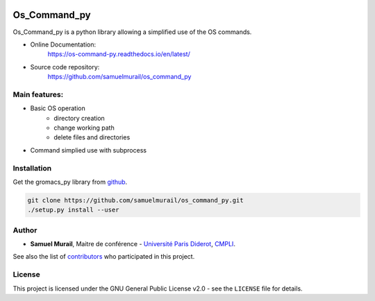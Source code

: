 

.. image:: https://readthedocs.org/projects/os-command-py/badge/?version=latest



Os_Command_py
=======================================


Os_Command_py is a python library allowing a simplified use of the OS commands.

* Online Documentation:
   https://os-command-py.readthedocs.io/en/latest/

* Source code repository:
   https://github.com/samuelmurail/os_command_py

Main features:
---------------------------------------

* Basic OS operation
   - directory creation
   - change working path
   - delete files and directories

* Command simplied use with subprocess


Installation
---------------------------------------

Get the gromacs_py library from `github`_.

.. code-block:: bash

   git clone https://github.com/samuelmurail/os_command_py.git
   ./setup.py install --user

.. _github: https://github.com/samuelmurail/os_command_py


Author
---------------------------------------

* **Samuel Murail**, Maitre de conférence - `Université Paris Diderot <https://www.univ-paris-diderot.fr>`_, `CMPLI <http://bfa.univ-paris-diderot.fr/equipe-8/>`_.

See also the list of `contributors <https://github.com/samuelmurail/os_command_py/contributors>`_ who participated in this project.

License
---------------------------------------

This project is licensed under the GNU General Public License v2.0 - see the ``LICENSE`` file for details.
